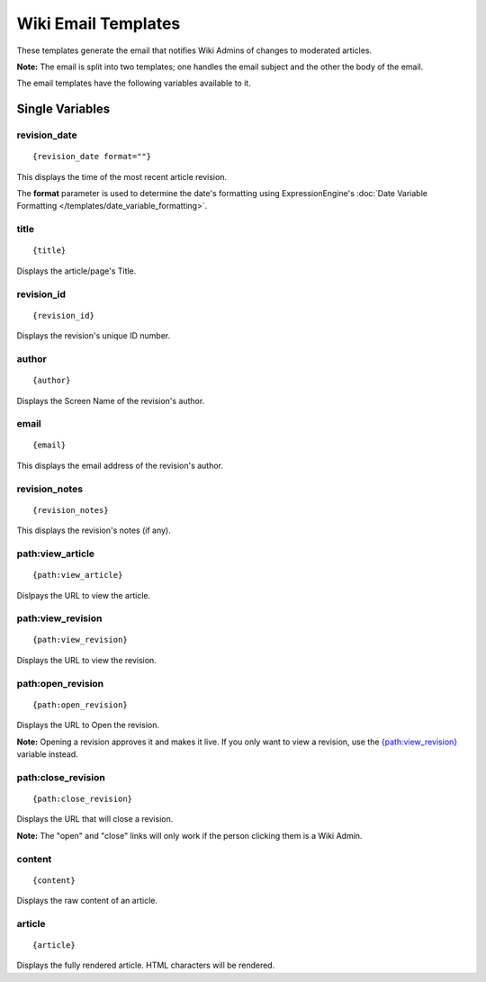Wiki Email Templates
====================

These templates generate the email that notifies Wiki Admins of changes
to moderated articles.

**Note:** The email is split into two templates; one handles the email
subject and the other the body of the email.

The email templates have the following variables available to it.

Single Variables
----------------


revision\_date
~~~~~~~~~~~~~~

::

	{revision_date format=""}

This displays the time of the most recent article revision.

The **format** parameter is used to determine the date's formatting
using ExpressionEngine's :doc:`Date Variable Formatting
</templates/date_variable_formatting>`.

title
~~~~~

::

	{title}

Displays the article/page's Title.

revision\_id
~~~~~~~~~~~~

::

	{revision_id}

Displays the revision's unique ID number.

author
~~~~~~

::

	{author}

Displays the Screen Name of the revision's author.

email
~~~~~

::

	{email}

This displays the email address of the revision's author.

revision\_notes
~~~~~~~~~~~~~~~

::

	{revision_notes}

This displays the revision's notes (if any).

path:view\_article
~~~~~~~~~~~~~~~~~~

::

	{path:view_article}

Dislpays the URL to view the article.

path:view\_revision
~~~~~~~~~~~~~~~~~~~

::

	{path:view_revision}

Displays the URL to view the revision.

path:open\_revision
~~~~~~~~~~~~~~~~~~~

::

	{path:open_revision}

Displays the URL to Open the revision.

**Note:** Opening a revision approves it and makes it live. If you only
want to view a revision, use the
`{path:view\_revision} <#var_sin_path_view_revision>`_ variable instead.

path:close\_revision
~~~~~~~~~~~~~~~~~~~~

::

	{path:close_revision}

Displays the URL that will close a revision.

**Note:** The "open" and "close" links will only work if the person
clicking them is a Wiki Admin.

content
~~~~~~~

::

	{content}

Displays the raw content of an article.

article
~~~~~~~

::

	{article}

Displays the fully rendered article. HTML characters will be rendered.


